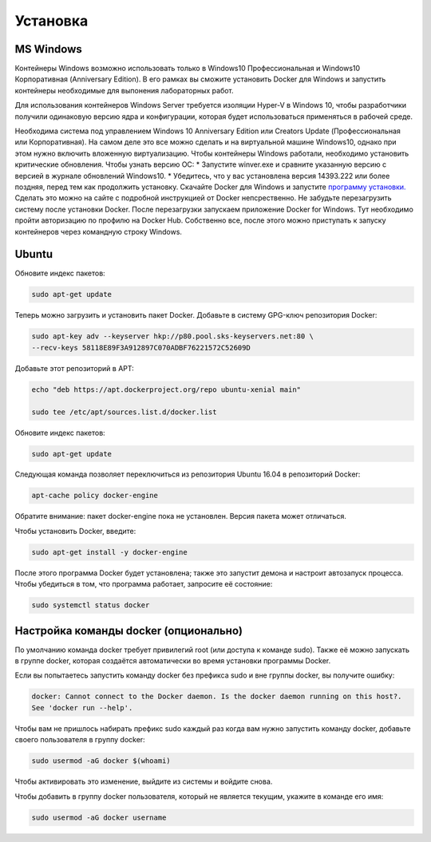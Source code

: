 ========================================
Установка
========================================

MS Windows 
=============================
Контейнеры Windows возможно использовать только в Windows10 Профессиональная и Windows10 Корпоративная (Anniversary Edition). В его рамках вы сможите установить Docker для Windows и запустить контейнеры необходимые для выпонения лабораторных работ. 

Для использования контейнеров Windows Server требуется изоляции Hyper-V в Windows 10, чтобы разработчики получили одинаковую версию ядра и конфигурации, которая будет использоваться применяться в рабочей среде. 

Необходима система под управлением Windows 10 Anniversary Edition или Creators Update (Профессиональная или Корпоративная). На самом деле это все можно сделать и на виртуальной машине Windows10, однако при этом нужно включить вложенную виртуализацию. Чтобы контейнеры Windows работали, необходимо установить критические обновления. 
Чтобы узнать версию ОС:
* Запустите winver.exe и сравните указанную версию с версией в журнале обновлений Windows10. 
* Убедитесь, что у вас установлена версия 14393.222 или более поздняя, перед тем как продолжить установку.
Скачайте Docker для Windows и запустите `программу установки. <https://download.docker.com/win/stable/Docker%20for%20Windows%20Installer.exe>`_ 
Сделать это можно на сайте с подробной инструкцией от Docker непсрественно. Не забудьте перезагрузить систему после установки Docker. После перезагрузки запускаем приложение Docker for Windows. Тут необходимо пройти авторизацию по профилю на Docker Hub.
Собственно все, после этого можно приступать к запуску контейнеров через командную строку Windows.


Ubuntu
=====================
Обновите индекс пакетов:
 
.. code-block:: text  

    sudo apt-get update
    
Теперь можно загрузить и установить пакет Docker. Добавьте в систему GPG-ключ репозитория Docker:

.. code-block:: text  

    sudo apt-key adv --keyserver hkp://p80.pool.sks-keyservers.net:80 \
    --recv-keys 58118E89F3A912897C070ADBF76221572C52609D
    
Добавьте этот репозиторий в APT: 

.. code-block:: text  

    echo "deb https://apt.dockerproject.org/repo ubuntu-xenial main"  
    
    sudo tee /etc/apt/sources.list.d/docker.list

Обновите индекс пакетов:
 
.. code-block:: text  

    sudo apt-get update
    
Следующая команда позволяет переключиться из репозитория Ubuntu 16.04 в репозиторий Docker:

.. code-block:: text  

    apt-cache policy docker-engine
    
Обратите внимание: пакет docker-engine пока не установлен. Версия пакета может отличаться.    
    
Чтобы установить Docker, введите:    
    
.. code-block:: text  

    sudo apt-get install -y docker-engine   
    
После этого программа Docker будет установлена; также это запустит демона и настроит автозапуск процесса. Чтобы убедиться в том, что программа работает, запросите её состояние:    
    
.. code-block:: text  

    sudo systemctl status docker    

Настройка команды docker (опционально)
=====================
По умолчанию команда docker требует привилегий root (или доступа к команде sudo). Также её можно запускать в группе docker, которая создаётся автоматически во время установки программы Docker.

Если вы попытаетесь запустить команду docker без префикса sudo и вне группы docker, вы получите ошибку:

.. code-block:: text  

    docker: Cannot connect to the Docker daemon. Is the docker daemon running on this host?.
    See 'docker run --help'.    
    
Чтобы вам не пришлось набирать префикс sudo каждый раз когда вам нужно запустить команду docker, добавьте своего пользователя в группу docker:
    
.. code-block:: text  

    sudo usermod -aG docker $(whoami)
    
Чтобы активировать это изменение, выйдите из системы и войдите снова.

Чтобы добавить в группу docker пользователя, который не является текущим, укажите в команде его имя:    
    
.. code-block:: text  

    sudo usermod -aG docker username  

